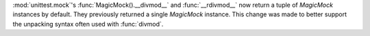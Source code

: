 :mod:`unittest.mock`'s :func:`MagicMock().__divmod__` and :func:`__rdivmod__` now return a tuple of `MagicMock` instances by default.
They previously returned a single `MagicMock` instance.
This change was made to better support the unpacking syntax often used with :func:`divmod`.